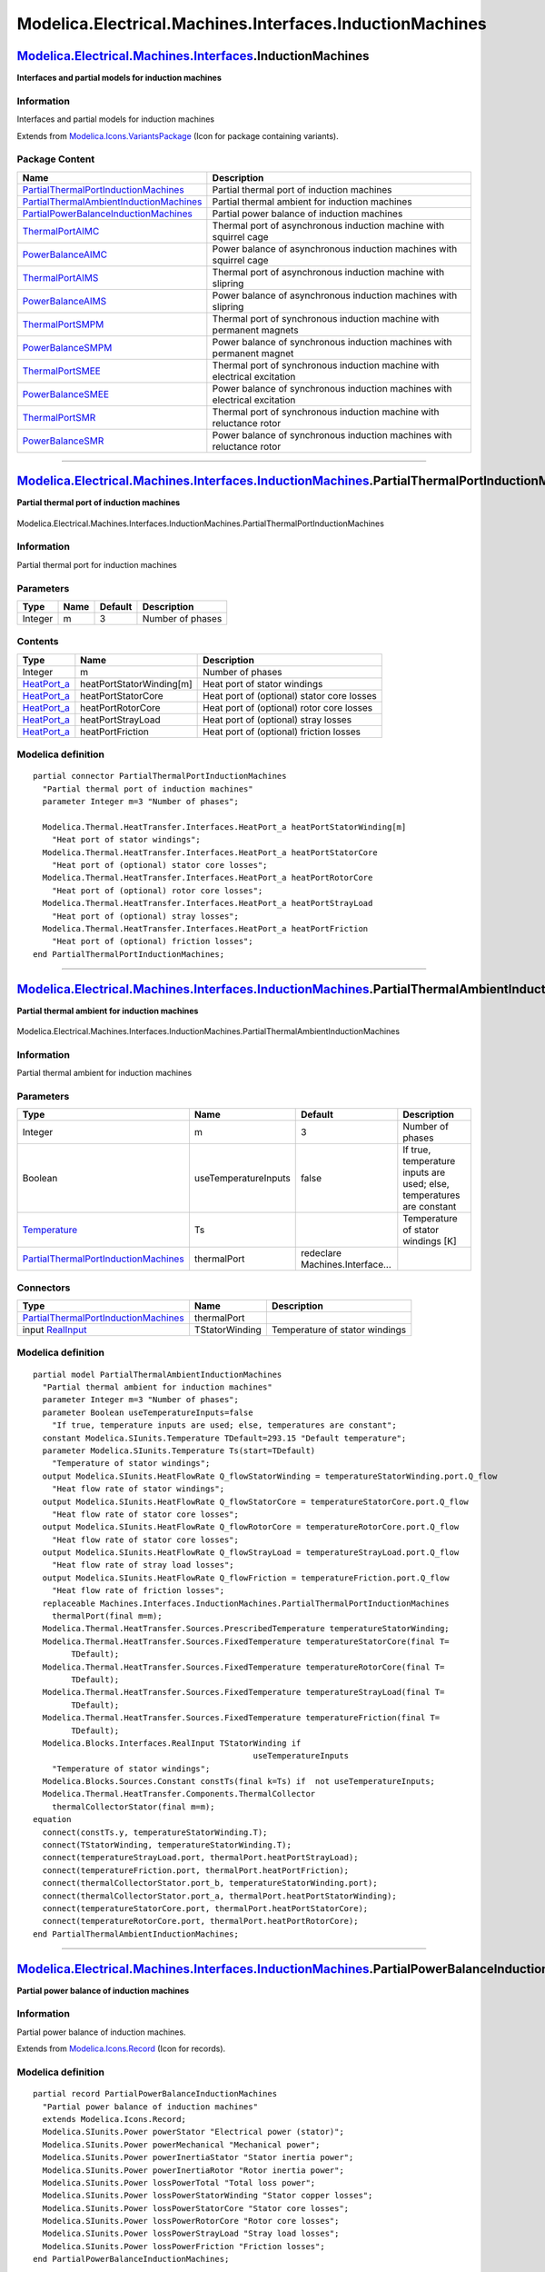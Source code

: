 =========================================================
Modelica.Electrical.Machines.Interfaces.InductionMachines
=========================================================

`Modelica.Electrical.Machines.Interfaces <Modelica_Electrical_Machines_Interfaces.html#Modelica.Electrical.Machines.Interfaces>`_.InductionMachines
---------------------------------------------------------------------------------------------------------------------------------------------------

**Interfaces and partial models for induction machines**

Information
~~~~~~~~~~~

::

Interfaces and partial models for induction machines

::

Extends from
`Modelica.Icons.VariantsPackage <Modelica_Icons_VariantsPackage.html#Modelica.Icons.VariantsPackage>`_
(Icon for package containing variants).

Package Content
~~~~~~~~~~~~~~~

+------------------------------------------------------------------------------------------------------------------------------------------------------------------------------------------------------------------------------------------------------------------------------------------------------------------+------------------------------------------------------------------------------+
| Name                                                                                                                                                                                                                                                                                                             | Description                                                                  |
+==================================================================================================================================================================================================================================================================================================================+==============================================================================+
| |image13| `PartialThermalPortInductionMachines <Modelica_Electrical_Machines_Interfaces_InductionMachines.html#Modelica.Electrical.Machines.Interfaces.InductionMachines.PartialThermalPortInductionMachines>`_                                                                                                  | Partial thermal port of induction machines                                   |
+------------------------------------------------------------------------------------------------------------------------------------------------------------------------------------------------------------------------------------------------------------------------------------------------------------------+------------------------------------------------------------------------------+
| |image14| `PartialThermalAmbientInductionMachines <Modelica_Electrical_Machines_Interfaces_InductionMachines.html#Modelica.Electrical.Machines.Interfaces.InductionMachines.PartialThermalAmbientInductionMachines>`_                                                                                            | Partial thermal ambient for induction machines                               |
+------------------------------------------------------------------------------------------------------------------------------------------------------------------------------------------------------------------------------------------------------------------------------------------------------------------+------------------------------------------------------------------------------+
| |image15| `PartialPowerBalanceInductionMachines <Modelica_Electrical_Machines_Interfaces_InductionMachines.html#Modelica.Electrical.Machines.Interfaces.InductionMachines.PartialPowerBalanceInductionMachines>`_                                                                                                | Partial power balance of induction machines                                  |
+------------------------------------------------------------------------------------------------------------------------------------------------------------------------------------------------------------------------------------------------------------------------------------------------------------------+------------------------------------------------------------------------------+
| |image16| `ThermalPortAIMC <Modelica_Electrical_Machines_Interfaces_InductionMachines.html#Modelica.Electrical.Machines.Interfaces.InductionMachines.ThermalPortAIMC>`_                                                                                                                                          | Thermal port of asynchronous induction machine with squirrel cage            |
+------------------------------------------------------------------------------------------------------------------------------------------------------------------------------------------------------------------------------------------------------------------------------------------------------------------+------------------------------------------------------------------------------+
| |image17| `PowerBalanceAIMC <Modelica_Electrical_Machines_Interfaces_InductionMachines.html#Modelica.Electrical.Machines.Interfaces.InductionMachines.PowerBalanceAIMC>`_                                                                                                                                        | Power balance of asynchronous induction machines with squirrel cage          |
+------------------------------------------------------------------------------------------------------------------------------------------------------------------------------------------------------------------------------------------------------------------------------------------------------------------+------------------------------------------------------------------------------+
| |image18| `ThermalPortAIMS <Modelica_Electrical_Machines_Interfaces_InductionMachines.html#Modelica.Electrical.Machines.Interfaces.InductionMachines.ThermalPortAIMS>`_                                                                                                                                          | Thermal port of asynchronous induction machine with slipring                 |
+------------------------------------------------------------------------------------------------------------------------------------------------------------------------------------------------------------------------------------------------------------------------------------------------------------------+------------------------------------------------------------------------------+
| |image19| `PowerBalanceAIMS <Modelica_Electrical_Machines_Interfaces_InductionMachines.html#Modelica.Electrical.Machines.Interfaces.InductionMachines.PowerBalanceAIMS>`_                                                                                                                                        | Power balance of asynchronous induction machines with slipring               |
+------------------------------------------------------------------------------------------------------------------------------------------------------------------------------------------------------------------------------------------------------------------------------------------------------------------+------------------------------------------------------------------------------+
| |image20| `ThermalPortSMPM <Modelica_Electrical_Machines_Interfaces_InductionMachines.html#Modelica.Electrical.Machines.Interfaces.InductionMachines.ThermalPortSMPM>`_                                                                                                                                          | Thermal port of synchronous induction machine with permanent magnets         |
+------------------------------------------------------------------------------------------------------------------------------------------------------------------------------------------------------------------------------------------------------------------------------------------------------------------+------------------------------------------------------------------------------+
| |image21| `PowerBalanceSMPM <Modelica_Electrical_Machines_Interfaces_InductionMachines.html#Modelica.Electrical.Machines.Interfaces.InductionMachines.PowerBalanceSMPM>`_                                                                                                                                        | Power balance of synchronous induction machines with permanent magnet        |
+------------------------------------------------------------------------------------------------------------------------------------------------------------------------------------------------------------------------------------------------------------------------------------------------------------------+------------------------------------------------------------------------------+
| |image22| `ThermalPortSMEE <Modelica_Electrical_Machines_Interfaces_InductionMachines.html#Modelica.Electrical.Machines.Interfaces.InductionMachines.ThermalPortSMEE>`_                                                                                                                                          | Thermal port of synchronous induction machine with electrical excitation     |
+------------------------------------------------------------------------------------------------------------------------------------------------------------------------------------------------------------------------------------------------------------------------------------------------------------------+------------------------------------------------------------------------------+
| |image23| `PowerBalanceSMEE <Modelica_Electrical_Machines_Interfaces_InductionMachines.html#Modelica.Electrical.Machines.Interfaces.InductionMachines.PowerBalanceSMEE>`_                                                                                                                                        | Power balance of synchronous induction machines with electrical excitation   |
+------------------------------------------------------------------------------------------------------------------------------------------------------------------------------------------------------------------------------------------------------------------------------------------------------------------+------------------------------------------------------------------------------+
| |image24| `ThermalPortSMR <Modelica_Electrical_Machines_Interfaces_InductionMachines.html#Modelica.Electrical.Machines.Interfaces.InductionMachines.ThermalPortSMR>`_                                                                                                                                            | Thermal port of synchronous induction machine with reluctance rotor          |
+------------------------------------------------------------------------------------------------------------------------------------------------------------------------------------------------------------------------------------------------------------------------------------------------------------------+------------------------------------------------------------------------------+
| |image25| `PowerBalanceSMR <Modelica_Electrical_Machines_Interfaces_InductionMachines.html#Modelica.Electrical.Machines.Interfaces.InductionMachines.PowerBalanceSMR>`_                                                                                                                                          | Power balance of synchronous induction machines with reluctance rotor        |
+------------------------------------------------------------------------------------------------------------------------------------------------------------------------------------------------------------------------------------------------------------------------------------------------------------------+------------------------------------------------------------------------------+

--------------

|image26| `Modelica.Electrical.Machines.Interfaces.InductionMachines <Modelica_Electrical_Machines_Interfaces_InductionMachines.html#Modelica.Electrical.Machines.Interfaces.InductionMachines>`_.PartialThermalPortInductionMachines
-------------------------------------------------------------------------------------------------------------------------------------------------------------------------------------------------------------------------------------

**Partial thermal port of induction machines**

.. figure:: Modelica.Electrical.Machines.Interfaces.InductionMachines.PartialThermalPortInductionMachinesD.png
   :align: center
   :alt: Modelica.Electrical.Machines.Interfaces.InductionMachines.PartialThermalPortInductionMachines

   Modelica.Electrical.Machines.Interfaces.InductionMachines.PartialThermalPortInductionMachines

Information
~~~~~~~~~~~

::

Partial thermal port for induction machines

::

Parameters
~~~~~~~~~~

+-----------+--------+-----------+--------------------+
| Type      | Name   | Default   | Description        |
+===========+========+===========+====================+
| Integer   | m      | 3         | Number of phases   |
+-----------+--------+-----------+--------------------+

Contents
~~~~~~~~

+----------------------------------------------------------------------------------------------------------------------+----------------------------+----------------------------------------------+
| Type                                                                                                                 | Name                       | Description                                  |
+======================================================================================================================+============================+==============================================+
| Integer                                                                                                              | m                          | Number of phases                             |
+----------------------------------------------------------------------------------------------------------------------+----------------------------+----------------------------------------------+
| `HeatPort\_a <Modelica_Thermal_HeatTransfer_Interfaces.html#Modelica.Thermal.HeatTransfer.Interfaces.HeatPort_a>`_   | heatPortStatorWinding[m]   | Heat port of stator windings                 |
+----------------------------------------------------------------------------------------------------------------------+----------------------------+----------------------------------------------+
| `HeatPort\_a <Modelica_Thermal_HeatTransfer_Interfaces.html#Modelica.Thermal.HeatTransfer.Interfaces.HeatPort_a>`_   | heatPortStatorCore         | Heat port of (optional) stator core losses   |
+----------------------------------------------------------------------------------------------------------------------+----------------------------+----------------------------------------------+
| `HeatPort\_a <Modelica_Thermal_HeatTransfer_Interfaces.html#Modelica.Thermal.HeatTransfer.Interfaces.HeatPort_a>`_   | heatPortRotorCore          | Heat port of (optional) rotor core losses    |
+----------------------------------------------------------------------------------------------------------------------+----------------------------+----------------------------------------------+
| `HeatPort\_a <Modelica_Thermal_HeatTransfer_Interfaces.html#Modelica.Thermal.HeatTransfer.Interfaces.HeatPort_a>`_   | heatPortStrayLoad          | Heat port of (optional) stray losses         |
+----------------------------------------------------------------------------------------------------------------------+----------------------------+----------------------------------------------+
| `HeatPort\_a <Modelica_Thermal_HeatTransfer_Interfaces.html#Modelica.Thermal.HeatTransfer.Interfaces.HeatPort_a>`_   | heatPortFriction           | Heat port of (optional) friction losses      |
+----------------------------------------------------------------------------------------------------------------------+----------------------------+----------------------------------------------+

Modelica definition
~~~~~~~~~~~~~~~~~~~

::

    partial connector PartialThermalPortInductionMachines 
      "Partial thermal port of induction machines"
      parameter Integer m=3 "Number of phases";

      Modelica.Thermal.HeatTransfer.Interfaces.HeatPort_a heatPortStatorWinding[m] 
        "Heat port of stator windings";
      Modelica.Thermal.HeatTransfer.Interfaces.HeatPort_a heatPortStatorCore 
        "Heat port of (optional) stator core losses";
      Modelica.Thermal.HeatTransfer.Interfaces.HeatPort_a heatPortRotorCore 
        "Heat port of (optional) rotor core losses";
      Modelica.Thermal.HeatTransfer.Interfaces.HeatPort_a heatPortStrayLoad 
        "Heat port of (optional) stray losses";
      Modelica.Thermal.HeatTransfer.Interfaces.HeatPort_a heatPortFriction 
        "Heat port of (optional) friction losses";
    end PartialThermalPortInductionMachines;

--------------

|image27| `Modelica.Electrical.Machines.Interfaces.InductionMachines <Modelica_Electrical_Machines_Interfaces_InductionMachines.html#Modelica.Electrical.Machines.Interfaces.InductionMachines>`_.PartialThermalAmbientInductionMachines
----------------------------------------------------------------------------------------------------------------------------------------------------------------------------------------------------------------------------------------

**Partial thermal ambient for induction machines**

.. figure:: Modelica.Electrical.Machines.Interfaces.InductionMachines.PartialThermalAmbientInductionMachinesD.png
   :align: center
   :alt: Modelica.Electrical.Machines.Interfaces.InductionMachines.PartialThermalAmbientInductionMachines

   Modelica.Electrical.Machines.Interfaces.InductionMachines.PartialThermalAmbientInductionMachines

Information
~~~~~~~~~~~

::

Partial thermal ambient for induction machines

::

Parameters
~~~~~~~~~~

+---------------------------------------------------------------------------------------------------------------------------------------------------------------------------------------------------------+------------------------+-----------------------------------+-------------------------------------------------------------------------+
| Type                                                                                                                                                                                                    | Name                   | Default                           | Description                                                             |
+=========================================================================================================================================================================================================+========================+===================================+=========================================================================+
| Integer                                                                                                                                                                                                 | m                      | 3                                 | Number of phases                                                        |
+---------------------------------------------------------------------------------------------------------------------------------------------------------------------------------------------------------+------------------------+-----------------------------------+-------------------------------------------------------------------------+
| Boolean                                                                                                                                                                                                 | useTemperatureInputs   | false                             | If true, temperature inputs are used; else, temperatures are constant   |
+---------------------------------------------------------------------------------------------------------------------------------------------------------------------------------------------------------+------------------------+-----------------------------------+-------------------------------------------------------------------------+
| `Temperature <Modelica_SIunits.html#Modelica.SIunits.Temperature>`_                                                                                                                                     | Ts                     |                                   | Temperature of stator windings [K]                                      |
+---------------------------------------------------------------------------------------------------------------------------------------------------------------------------------------------------------+------------------------+-----------------------------------+-------------------------------------------------------------------------+
| `PartialThermalPortInductionMachines <Modelica_Electrical_Machines_Interfaces_InductionMachines.html#Modelica.Electrical.Machines.Interfaces.InductionMachines.PartialThermalPortInductionMachines>`_   | thermalPort            | redeclare Machines.Interface...   |                                                                         |
+---------------------------------------------------------------------------------------------------------------------------------------------------------------------------------------------------------+------------------------+-----------------------------------+-------------------------------------------------------------------------+

Connectors
~~~~~~~~~~

+---------------------------------------------------------------------------------------------------------------------------------------------------------------------------------------------------------+------------------+----------------------------------+
| Type                                                                                                                                                                                                    | Name             | Description                      |
+=========================================================================================================================================================================================================+==================+==================================+
| `PartialThermalPortInductionMachines <Modelica_Electrical_Machines_Interfaces_InductionMachines.html#Modelica.Electrical.Machines.Interfaces.InductionMachines.PartialThermalPortInductionMachines>`_   | thermalPort      |                                  |
+---------------------------------------------------------------------------------------------------------------------------------------------------------------------------------------------------------+------------------+----------------------------------+
| input `RealInput <Modelica_Blocks_Interfaces.html#Modelica.Blocks.Interfaces.RealInput>`_                                                                                                               | TStatorWinding   | Temperature of stator windings   |
+---------------------------------------------------------------------------------------------------------------------------------------------------------------------------------------------------------+------------------+----------------------------------+

Modelica definition
~~~~~~~~~~~~~~~~~~~

::

    partial model PartialThermalAmbientInductionMachines 
      "Partial thermal ambient for induction machines"
      parameter Integer m=3 "Number of phases";
      parameter Boolean useTemperatureInputs=false 
        "If true, temperature inputs are used; else, temperatures are constant";
      constant Modelica.SIunits.Temperature TDefault=293.15 "Default temperature";
      parameter Modelica.SIunits.Temperature Ts(start=TDefault) 
        "Temperature of stator windings";
      output Modelica.SIunits.HeatFlowRate Q_flowStatorWinding = temperatureStatorWinding.port.Q_flow 
        "Heat flow rate of stator windings";
      output Modelica.SIunits.HeatFlowRate Q_flowStatorCore = temperatureStatorCore.port.Q_flow 
        "Heat flow rate of stator core losses";
      output Modelica.SIunits.HeatFlowRate Q_flowRotorCore = temperatureRotorCore.port.Q_flow 
        "Heat flow rate of stator core losses";
      output Modelica.SIunits.HeatFlowRate Q_flowStrayLoad = temperatureStrayLoad.port.Q_flow 
        "Heat flow rate of stray load losses";
      output Modelica.SIunits.HeatFlowRate Q_flowFriction = temperatureFriction.port.Q_flow 
        "Heat flow rate of friction losses";
      replaceable Machines.Interfaces.InductionMachines.PartialThermalPortInductionMachines
        thermalPort(final m=m);
      Modelica.Thermal.HeatTransfer.Sources.PrescribedTemperature temperatureStatorWinding;
      Modelica.Thermal.HeatTransfer.Sources.FixedTemperature temperatureStatorCore(final T=
            TDefault);
      Modelica.Thermal.HeatTransfer.Sources.FixedTemperature temperatureRotorCore(final T=
            TDefault);
      Modelica.Thermal.HeatTransfer.Sources.FixedTemperature temperatureStrayLoad(final T=
            TDefault);
      Modelica.Thermal.HeatTransfer.Sources.FixedTemperature temperatureFriction(final T=
            TDefault);
      Modelica.Blocks.Interfaces.RealInput TStatorWinding if 
                                                  useTemperatureInputs 
        "Temperature of stator windings";
      Modelica.Blocks.Sources.Constant constTs(final k=Ts) if  not useTemperatureInputs;
      Modelica.Thermal.HeatTransfer.Components.ThermalCollector
        thermalCollectorStator(final m=m);
    equation 
      connect(constTs.y, temperatureStatorWinding.T);
      connect(TStatorWinding, temperatureStatorWinding.T);
      connect(temperatureStrayLoad.port, thermalPort.heatPortStrayLoad);
      connect(temperatureFriction.port, thermalPort.heatPortFriction);
      connect(thermalCollectorStator.port_b, temperatureStatorWinding.port);
      connect(thermalCollectorStator.port_a, thermalPort.heatPortStatorWinding);
      connect(temperatureStatorCore.port, thermalPort.heatPortStatorCore);
      connect(temperatureRotorCore.port, thermalPort.heatPortRotorCore);
    end PartialThermalAmbientInductionMachines;

--------------

|image28| `Modelica.Electrical.Machines.Interfaces.InductionMachines <Modelica_Electrical_Machines_Interfaces_InductionMachines.html#Modelica.Electrical.Machines.Interfaces.InductionMachines>`_.PartialPowerBalanceInductionMachines
--------------------------------------------------------------------------------------------------------------------------------------------------------------------------------------------------------------------------------------

**Partial power balance of induction machines**

Information
~~~~~~~~~~~

::

Partial power balance of induction machines.

::

Extends from
`Modelica.Icons.Record <Modelica_Icons.html#Modelica.Icons.Record>`_
(Icon for records).

Modelica definition
~~~~~~~~~~~~~~~~~~~

::

    partial record PartialPowerBalanceInductionMachines 
      "Partial power balance of induction machines"
      extends Modelica.Icons.Record;
      Modelica.SIunits.Power powerStator "Electrical power (stator)";
      Modelica.SIunits.Power powerMechanical "Mechanical power";
      Modelica.SIunits.Power powerInertiaStator "Stator inertia power";
      Modelica.SIunits.Power powerInertiaRotor "Rotor inertia power";
      Modelica.SIunits.Power lossPowerTotal "Total loss power";
      Modelica.SIunits.Power lossPowerStatorWinding "Stator copper losses";
      Modelica.SIunits.Power lossPowerStatorCore "Stator core losses";
      Modelica.SIunits.Power lossPowerRotorCore "Rotor core losses";
      Modelica.SIunits.Power lossPowerStrayLoad "Stray load losses";
      Modelica.SIunits.Power lossPowerFriction "Friction losses";
    end PartialPowerBalanceInductionMachines;

--------------

|image29| `Modelica.Electrical.Machines.Interfaces.InductionMachines <Modelica_Electrical_Machines_Interfaces_InductionMachines.html#Modelica.Electrical.Machines.Interfaces.InductionMachines>`_.ThermalPortAIMC
-----------------------------------------------------------------------------------------------------------------------------------------------------------------------------------------------------------------

**Thermal port of asynchronous induction machine with squirrel cage**

.. figure:: Modelica.Electrical.Machines.Interfaces.InductionMachines.ThermalPortAIMCD.png
   :align: center
   :alt: Modelica.Electrical.Machines.Interfaces.InductionMachines.ThermalPortAIMC

   Modelica.Electrical.Machines.Interfaces.InductionMachines.ThermalPortAIMC

Information
~~~~~~~~~~~

::

Thermal port for asnychronous induction machine with squirrel cage

::

Extends from
`Machines.Interfaces.InductionMachines.PartialThermalPortInductionMachines <Modelica_Electrical_Machines_Interfaces_InductionMachines.html#Modelica.Electrical.Machines.Interfaces.InductionMachines.PartialThermalPortInductionMachines>`_
(Partial thermal port of induction machines).

Parameters
~~~~~~~~~~

+-----------+--------+-----------+--------------------+
| Type      | Name   | Default   | Description        |
+===========+========+===========+====================+
| Integer   | m      | 3         | Number of phases   |
+-----------+--------+-----------+--------------------+

Contents
~~~~~~~~

+----------------------------------------------------------------------------------------------------------------------+----------------------------+----------------------------------------------+
| Type                                                                                                                 | Name                       | Description                                  |
+======================================================================================================================+============================+==============================================+
| Integer                                                                                                              | m                          | Number of phases                             |
+----------------------------------------------------------------------------------------------------------------------+----------------------------+----------------------------------------------+
| `HeatPort\_a <Modelica_Thermal_HeatTransfer_Interfaces.html#Modelica.Thermal.HeatTransfer.Interfaces.HeatPort_a>`_   | heatPortStatorWinding[m]   | Heat port of stator windings                 |
+----------------------------------------------------------------------------------------------------------------------+----------------------------+----------------------------------------------+
| `HeatPort\_a <Modelica_Thermal_HeatTransfer_Interfaces.html#Modelica.Thermal.HeatTransfer.Interfaces.HeatPort_a>`_   | heatPortStatorCore         | Heat port of (optional) stator core losses   |
+----------------------------------------------------------------------------------------------------------------------+----------------------------+----------------------------------------------+
| `HeatPort\_a <Modelica_Thermal_HeatTransfer_Interfaces.html#Modelica.Thermal.HeatTransfer.Interfaces.HeatPort_a>`_   | heatPortRotorCore          | Heat port of (optional) rotor core losses    |
+----------------------------------------------------------------------------------------------------------------------+----------------------------+----------------------------------------------+
| `HeatPort\_a <Modelica_Thermal_HeatTransfer_Interfaces.html#Modelica.Thermal.HeatTransfer.Interfaces.HeatPort_a>`_   | heatPortStrayLoad          | Heat port of (optional) stray losses         |
+----------------------------------------------------------------------------------------------------------------------+----------------------------+----------------------------------------------+
| `HeatPort\_a <Modelica_Thermal_HeatTransfer_Interfaces.html#Modelica.Thermal.HeatTransfer.Interfaces.HeatPort_a>`_   | heatPortFriction           | Heat port of (optional) friction losses      |
+----------------------------------------------------------------------------------------------------------------------+----------------------------+----------------------------------------------+
| `HeatPort\_a <Modelica_Thermal_HeatTransfer_Interfaces.html#Modelica.Thermal.HeatTransfer.Interfaces.HeatPort_a>`_   | heatPortRotorWinding       | Heat port of rotor (squirrel cage)           |
+----------------------------------------------------------------------------------------------------------------------+----------------------------+----------------------------------------------+

Modelica definition
~~~~~~~~~~~~~~~~~~~

::

    connector ThermalPortAIMC 
      "Thermal port of asynchronous induction machine with squirrel cage"
      extends Machines.Interfaces.InductionMachines.PartialThermalPortInductionMachines;

      Modelica.Thermal.HeatTransfer.Interfaces.HeatPort_a heatPortRotorWinding 
        "Heat port of rotor (squirrel cage)";
    end ThermalPortAIMC;

--------------

|image30| `Modelica.Electrical.Machines.Interfaces.InductionMachines <Modelica_Electrical_Machines_Interfaces_InductionMachines.html#Modelica.Electrical.Machines.Interfaces.InductionMachines>`_.PowerBalanceAIMC
------------------------------------------------------------------------------------------------------------------------------------------------------------------------------------------------------------------

**Power balance of asynchronous induction machines with squirrel cage**

Information
~~~~~~~~~~~

::

Power balance of asynchronous induction machines with squirrel cage.

::

Extends from
`Machines.Interfaces.InductionMachines.PartialPowerBalanceInductionMachines <Modelica_Electrical_Machines_Interfaces_InductionMachines.html#Modelica.Electrical.Machines.Interfaces.InductionMachines.PartialPowerBalanceInductionMachines>`_
(Partial power balance of induction machines).

Parameters
~~~~~~~~~~

+-----------------------------------------------------------+------------------+-----------------------------------+------------------------+
| Type                                                      | Name             | Default                           | Description            |
+===========================================================+==================+===================================+========================+
| `Power <Modelica_SIunits.html#Modelica.SIunits.Power>`_   | lossPowerTotal   | lossPowerStatorWinding + los...   | Total loss power [W]   |
+-----------------------------------------------------------+------------------+-----------------------------------+------------------------+

Modelica definition
~~~~~~~~~~~~~~~~~~~

::

    record PowerBalanceAIMC 
      "Power balance of asynchronous induction machines with squirrel cage"
      extends Machines.Interfaces.InductionMachines.PartialPowerBalanceInductionMachines
        (
        final lossPowerTotal = lossPowerStatorWinding + lossPowerStatorCore + lossPowerRotorCore + lossPowerStrayLoad + lossPowerFriction +
                               lossPowerRotorWinding);
      Modelica.SIunits.Power lossPowerRotorWinding "Rotor copper losses";
    end PowerBalanceAIMC;

--------------

|image31| `Modelica.Electrical.Machines.Interfaces.InductionMachines <Modelica_Electrical_Machines_Interfaces_InductionMachines.html#Modelica.Electrical.Machines.Interfaces.InductionMachines>`_.ThermalPortAIMS
-----------------------------------------------------------------------------------------------------------------------------------------------------------------------------------------------------------------

**Thermal port of asynchronous induction machine with slipring**

.. figure:: Modelica.Electrical.Machines.Interfaces.InductionMachines.ThermalPortAIMCD.png
   :align: center
   :alt: Modelica.Electrical.Machines.Interfaces.InductionMachines.ThermalPortAIMS

   Modelica.Electrical.Machines.Interfaces.InductionMachines.ThermalPortAIMS

Information
~~~~~~~~~~~

::

Thermal port for asnychronous induction machine with slipring rotor

::

Extends from
`Machines.Interfaces.InductionMachines.PartialThermalPortInductionMachines <Modelica_Electrical_Machines_Interfaces_InductionMachines.html#Modelica.Electrical.Machines.Interfaces.InductionMachines.PartialThermalPortInductionMachines>`_
(Partial thermal port of induction machines).

Parameters
~~~~~~~~~~

+-----------+--------+-----------+--------------------+
| Type      | Name   | Default   | Description        |
+===========+========+===========+====================+
| Integer   | m      | 3         | Number of phases   |
+-----------+--------+-----------+--------------------+

Contents
~~~~~~~~

+----------------------------------------------------------------------------------------------------------------------+----------------------------+----------------------------------------------+
| Type                                                                                                                 | Name                       | Description                                  |
+======================================================================================================================+============================+==============================================+
| Integer                                                                                                              | m                          | Number of phases                             |
+----------------------------------------------------------------------------------------------------------------------+----------------------------+----------------------------------------------+
| `HeatPort\_a <Modelica_Thermal_HeatTransfer_Interfaces.html#Modelica.Thermal.HeatTransfer.Interfaces.HeatPort_a>`_   | heatPortStatorWinding[m]   | Heat port of stator windings                 |
+----------------------------------------------------------------------------------------------------------------------+----------------------------+----------------------------------------------+
| `HeatPort\_a <Modelica_Thermal_HeatTransfer_Interfaces.html#Modelica.Thermal.HeatTransfer.Interfaces.HeatPort_a>`_   | heatPortStatorCore         | Heat port of (optional) stator core losses   |
+----------------------------------------------------------------------------------------------------------------------+----------------------------+----------------------------------------------+
| `HeatPort\_a <Modelica_Thermal_HeatTransfer_Interfaces.html#Modelica.Thermal.HeatTransfer.Interfaces.HeatPort_a>`_   | heatPortRotorCore          | Heat port of (optional) rotor core losses    |
+----------------------------------------------------------------------------------------------------------------------+----------------------------+----------------------------------------------+
| `HeatPort\_a <Modelica_Thermal_HeatTransfer_Interfaces.html#Modelica.Thermal.HeatTransfer.Interfaces.HeatPort_a>`_   | heatPortStrayLoad          | Heat port of (optional) stray losses         |
+----------------------------------------------------------------------------------------------------------------------+----------------------------+----------------------------------------------+
| `HeatPort\_a <Modelica_Thermal_HeatTransfer_Interfaces.html#Modelica.Thermal.HeatTransfer.Interfaces.HeatPort_a>`_   | heatPortFriction           | Heat port of (optional) friction losses      |
+----------------------------------------------------------------------------------------------------------------------+----------------------------+----------------------------------------------+
| `HeatPort\_a <Modelica_Thermal_HeatTransfer_Interfaces.html#Modelica.Thermal.HeatTransfer.Interfaces.HeatPort_a>`_   | heatPortRotorWinding[m]    | Heat port of rotor windings                  |
+----------------------------------------------------------------------------------------------------------------------+----------------------------+----------------------------------------------+
| `HeatPort\_a <Modelica_Thermal_HeatTransfer_Interfaces.html#Modelica.Thermal.HeatTransfer.Interfaces.HeatPort_a>`_   | heatPortBrush              | Heat port of (optional) brush losses         |
+----------------------------------------------------------------------------------------------------------------------+----------------------------+----------------------------------------------+

Modelica definition
~~~~~~~~~~~~~~~~~~~

::

    connector ThermalPortAIMS 
      "Thermal port of asynchronous induction machine with slipring"
      extends Machines.Interfaces.InductionMachines.PartialThermalPortInductionMachines;

      Modelica.Thermal.HeatTransfer.Interfaces.HeatPort_a heatPortRotorWinding[m] 
        "Heat port of rotor windings";
      Modelica.Thermal.HeatTransfer.Interfaces.HeatPort_a heatPortBrush 
        "Heat port of (optional) brush losses";
    end ThermalPortAIMS;

--------------

|image32| `Modelica.Electrical.Machines.Interfaces.InductionMachines <Modelica_Electrical_Machines_Interfaces_InductionMachines.html#Modelica.Electrical.Machines.Interfaces.InductionMachines>`_.PowerBalanceAIMS
------------------------------------------------------------------------------------------------------------------------------------------------------------------------------------------------------------------

**Power balance of asynchronous induction machines with slipring**

Information
~~~~~~~~~~~

::

Power balance of asynchronous induction machines with slipring.

::

Extends from
`Machines.Interfaces.InductionMachines.PartialPowerBalanceInductionMachines <Modelica_Electrical_Machines_Interfaces_InductionMachines.html#Modelica.Electrical.Machines.Interfaces.InductionMachines.PartialPowerBalanceInductionMachines>`_
(Partial power balance of induction machines).

Parameters
~~~~~~~~~~

+-----------------------------------------------------------+------------------+-----------------------------------+------------------------+
| Type                                                      | Name             | Default                           | Description            |
+===========================================================+==================+===================================+========================+
| `Power <Modelica_SIunits.html#Modelica.SIunits.Power>`_   | lossPowerTotal   | lossPowerStatorWinding + los...   | Total loss power [W]   |
+-----------------------------------------------------------+------------------+-----------------------------------+------------------------+

Modelica definition
~~~~~~~~~~~~~~~~~~~

::

    record PowerBalanceAIMS 
      "Power balance of asynchronous induction machines with slipring"
      extends Machines.Interfaces.InductionMachines.PartialPowerBalanceInductionMachines
        (
        final lossPowerTotal = lossPowerStatorWinding + lossPowerStatorCore + lossPowerRotorCore + lossPowerStrayLoad + lossPowerFriction +
                               lossPowerRotorWinding + lossPowerBrush);
      Modelica.SIunits.Power lossPowerRotorWinding "Rotor copper losses";
      Modelica.SIunits.Power lossPowerBrush "Brush losses";
      Modelica.SIunits.Power powerRotor "Electrical power (rotor)";
    end PowerBalanceAIMS;

--------------

|image33| `Modelica.Electrical.Machines.Interfaces.InductionMachines <Modelica_Electrical_Machines_Interfaces_InductionMachines.html#Modelica.Electrical.Machines.Interfaces.InductionMachines>`_.ThermalPortSMPM
-----------------------------------------------------------------------------------------------------------------------------------------------------------------------------------------------------------------

**Thermal port of synchronous induction machine with permanent magnets**

.. figure:: Modelica.Electrical.Machines.Interfaces.InductionMachines.ThermalPortAIMCD.png
   :align: center
   :alt: Modelica.Electrical.Machines.Interfaces.InductionMachines.ThermalPortSMPM

   Modelica.Electrical.Machines.Interfaces.InductionMachines.ThermalPortSMPM

Information
~~~~~~~~~~~

::

Thermal port for snychronous induction machine with permanent magnets

::

Extends from
`Machines.Interfaces.InductionMachines.PartialThermalPortInductionMachines <Modelica_Electrical_Machines_Interfaces_InductionMachines.html#Modelica.Electrical.Machines.Interfaces.InductionMachines.PartialThermalPortInductionMachines>`_
(Partial thermal port of induction machines).

Parameters
~~~~~~~~~~

+-----------+-----------------+-----------+--------------------------------+
| Type      | Name            | Default   | Description                    |
+===========+=================+===========+================================+
| Integer   | m               | 3         | Number of phases               |
+-----------+-----------------+-----------+--------------------------------+
| Boolean   | useDamperCage   |           | Enable / disable damper cage   |
+-----------+-----------------+-----------+--------------------------------+

Contents
~~~~~~~~

+----------------------------------------------------------------------------------------------------------------------+----------------------------+----------------------------------------------+
| Type                                                                                                                 | Name                       | Description                                  |
+======================================================================================================================+============================+==============================================+
| Integer                                                                                                              | m                          | Number of phases                             |
+----------------------------------------------------------------------------------------------------------------------+----------------------------+----------------------------------------------+
| `HeatPort\_a <Modelica_Thermal_HeatTransfer_Interfaces.html#Modelica.Thermal.HeatTransfer.Interfaces.HeatPort_a>`_   | heatPortStatorWinding[m]   | Heat port of stator windings                 |
+----------------------------------------------------------------------------------------------------------------------+----------------------------+----------------------------------------------+
| `HeatPort\_a <Modelica_Thermal_HeatTransfer_Interfaces.html#Modelica.Thermal.HeatTransfer.Interfaces.HeatPort_a>`_   | heatPortStatorCore         | Heat port of (optional) stator core losses   |
+----------------------------------------------------------------------------------------------------------------------+----------------------------+----------------------------------------------+
| `HeatPort\_a <Modelica_Thermal_HeatTransfer_Interfaces.html#Modelica.Thermal.HeatTransfer.Interfaces.HeatPort_a>`_   | heatPortRotorCore          | Heat port of (optional) rotor core losses    |
+----------------------------------------------------------------------------------------------------------------------+----------------------------+----------------------------------------------+
| `HeatPort\_a <Modelica_Thermal_HeatTransfer_Interfaces.html#Modelica.Thermal.HeatTransfer.Interfaces.HeatPort_a>`_   | heatPortStrayLoad          | Heat port of (optional) stray losses         |
+----------------------------------------------------------------------------------------------------------------------+----------------------------+----------------------------------------------+
| `HeatPort\_a <Modelica_Thermal_HeatTransfer_Interfaces.html#Modelica.Thermal.HeatTransfer.Interfaces.HeatPort_a>`_   | heatPortFriction           | Heat port of (optional) friction losses      |
+----------------------------------------------------------------------------------------------------------------------+----------------------------+----------------------------------------------+
| Boolean                                                                                                              | useDamperCage              | Enable / disable damper cage                 |
+----------------------------------------------------------------------------------------------------------------------+----------------------------+----------------------------------------------+
| `HeatPort\_a <Modelica_Thermal_HeatTransfer_Interfaces.html#Modelica.Thermal.HeatTransfer.Interfaces.HeatPort_a>`_   | heatPortRotorWinding       | Heat port of damper cage (optional)          |
+----------------------------------------------------------------------------------------------------------------------+----------------------------+----------------------------------------------+
| `HeatPort\_a <Modelica_Thermal_HeatTransfer_Interfaces.html#Modelica.Thermal.HeatTransfer.Interfaces.HeatPort_a>`_   | heatPortPermanentMagnet    | Heat port of permanent magnets               |
+----------------------------------------------------------------------------------------------------------------------+----------------------------+----------------------------------------------+

Modelica definition
~~~~~~~~~~~~~~~~~~~

::

    connector ThermalPortSMPM 
      "Thermal port of synchronous induction machine with permanent magnets"
      extends Machines.Interfaces.InductionMachines.PartialThermalPortInductionMachines;
      parameter Boolean useDamperCage(start = true) "Enable / disable damper cage";

      Modelica.Thermal.HeatTransfer.Interfaces.HeatPort_a heatPortRotorWinding if useDamperCage 
        "Heat port of damper cage (optional)";
      Modelica.Thermal.HeatTransfer.Interfaces.HeatPort_a heatPortPermanentMagnet 
        "Heat port of permanent magnets";
    end ThermalPortSMPM;

--------------

|image34| `Modelica.Electrical.Machines.Interfaces.InductionMachines <Modelica_Electrical_Machines_Interfaces_InductionMachines.html#Modelica.Electrical.Machines.Interfaces.InductionMachines>`_.PowerBalanceSMPM
------------------------------------------------------------------------------------------------------------------------------------------------------------------------------------------------------------------

**Power balance of synchronous induction machines with permanent
magnet**

Information
~~~~~~~~~~~

::

Power balance of synchronous induction machines with permanent magnet.

::

Extends from
`Machines.Interfaces.InductionMachines.PartialPowerBalanceInductionMachines <Modelica_Electrical_Machines_Interfaces_InductionMachines.html#Modelica.Electrical.Machines.Interfaces.InductionMachines.PartialPowerBalanceInductionMachines>`_
(Partial power balance of induction machines).

Parameters
~~~~~~~~~~

+-----------------------------------------------------------+------------------+-----------------------------------+------------------------+
| Type                                                      | Name             | Default                           | Description            |
+===========================================================+==================+===================================+========================+
| `Power <Modelica_SIunits.html#Modelica.SIunits.Power>`_   | lossPowerTotal   | lossPowerStatorWinding + los...   | Total loss power [W]   |
+-----------------------------------------------------------+------------------+-----------------------------------+------------------------+

Modelica definition
~~~~~~~~~~~~~~~~~~~

::

    record PowerBalanceSMPM 
      "Power balance of synchronous induction machines with permanent magnet"
      extends Machines.Interfaces.InductionMachines.PartialPowerBalanceInductionMachines
        (
        final lossPowerTotal = lossPowerStatorWinding + lossPowerStatorCore + lossPowerRotorCore + lossPowerStrayLoad + lossPowerFriction +
                               lossPowerRotorWinding + lossPowerPermanentMagnet);
      Modelica.SIunits.Power lossPowerRotorWinding "Rotor copper losses";
      Modelica.SIunits.Power lossPowerPermanentMagnet "Permanent magnet losses";
    end PowerBalanceSMPM;

--------------

|image35| `Modelica.Electrical.Machines.Interfaces.InductionMachines <Modelica_Electrical_Machines_Interfaces_InductionMachines.html#Modelica.Electrical.Machines.Interfaces.InductionMachines>`_.ThermalPortSMEE
-----------------------------------------------------------------------------------------------------------------------------------------------------------------------------------------------------------------

**Thermal port of synchronous induction machine with electrical
excitation**

.. figure:: Modelica.Electrical.Machines.Interfaces.InductionMachines.ThermalPortAIMCD.png
   :align: center
   :alt: Modelica.Electrical.Machines.Interfaces.InductionMachines.ThermalPortSMEE

   Modelica.Electrical.Machines.Interfaces.InductionMachines.ThermalPortSMEE

Information
~~~~~~~~~~~

::

Thermal port for snychronous induction machine with electrical
excitation

::

Extends from
`Machines.Interfaces.InductionMachines.PartialThermalPortInductionMachines <Modelica_Electrical_Machines_Interfaces_InductionMachines.html#Modelica.Electrical.Machines.Interfaces.InductionMachines.PartialThermalPortInductionMachines>`_
(Partial thermal port of induction machines).

Parameters
~~~~~~~~~~

+-----------+-----------------+-----------+--------------------------------+
| Type      | Name            | Default   | Description                    |
+===========+=================+===========+================================+
| Integer   | m               | 3         | Number of phases               |
+-----------+-----------------+-----------+--------------------------------+
| Boolean   | useDamperCage   |           | Enable / disable damper cage   |
+-----------+-----------------+-----------+--------------------------------+

Contents
~~~~~~~~

+----------------------------------------------------------------------------------------------------------------------+----------------------------+----------------------------------------------+
| Type                                                                                                                 | Name                       | Description                                  |
+======================================================================================================================+============================+==============================================+
| Integer                                                                                                              | m                          | Number of phases                             |
+----------------------------------------------------------------------------------------------------------------------+----------------------------+----------------------------------------------+
| `HeatPort\_a <Modelica_Thermal_HeatTransfer_Interfaces.html#Modelica.Thermal.HeatTransfer.Interfaces.HeatPort_a>`_   | heatPortStatorWinding[m]   | Heat port of stator windings                 |
+----------------------------------------------------------------------------------------------------------------------+----------------------------+----------------------------------------------+
| `HeatPort\_a <Modelica_Thermal_HeatTransfer_Interfaces.html#Modelica.Thermal.HeatTransfer.Interfaces.HeatPort_a>`_   | heatPortStatorCore         | Heat port of (optional) stator core losses   |
+----------------------------------------------------------------------------------------------------------------------+----------------------------+----------------------------------------------+
| `HeatPort\_a <Modelica_Thermal_HeatTransfer_Interfaces.html#Modelica.Thermal.HeatTransfer.Interfaces.HeatPort_a>`_   | heatPortRotorCore          | Heat port of (optional) rotor core losses    |
+----------------------------------------------------------------------------------------------------------------------+----------------------------+----------------------------------------------+
| `HeatPort\_a <Modelica_Thermal_HeatTransfer_Interfaces.html#Modelica.Thermal.HeatTransfer.Interfaces.HeatPort_a>`_   | heatPortStrayLoad          | Heat port of (optional) stray losses         |
+----------------------------------------------------------------------------------------------------------------------+----------------------------+----------------------------------------------+
| `HeatPort\_a <Modelica_Thermal_HeatTransfer_Interfaces.html#Modelica.Thermal.HeatTransfer.Interfaces.HeatPort_a>`_   | heatPortFriction           | Heat port of (optional) friction losses      |
+----------------------------------------------------------------------------------------------------------------------+----------------------------+----------------------------------------------+
| Boolean                                                                                                              | useDamperCage              | Enable / disable damper cage                 |
+----------------------------------------------------------------------------------------------------------------------+----------------------------+----------------------------------------------+
| `HeatPort\_a <Modelica_Thermal_HeatTransfer_Interfaces.html#Modelica.Thermal.HeatTransfer.Interfaces.HeatPort_a>`_   | heatPortRotorWinding       | Heat port of damper cage (optional)          |
+----------------------------------------------------------------------------------------------------------------------+----------------------------+----------------------------------------------+
| `HeatPort\_a <Modelica_Thermal_HeatTransfer_Interfaces.html#Modelica.Thermal.HeatTransfer.Interfaces.HeatPort_a>`_   | heatPortExcitation         | Heat port of excitation                      |
+----------------------------------------------------------------------------------------------------------------------+----------------------------+----------------------------------------------+
| `HeatPort\_a <Modelica_Thermal_HeatTransfer_Interfaces.html#Modelica.Thermal.HeatTransfer.Interfaces.HeatPort_a>`_   | heatPortBrush              | Heat port of (optional) brush losses         |
+----------------------------------------------------------------------------------------------------------------------+----------------------------+----------------------------------------------+

Modelica definition
~~~~~~~~~~~~~~~~~~~

::

    connector ThermalPortSMEE 
      "Thermal port of synchronous induction machine with electrical excitation"
      extends Machines.Interfaces.InductionMachines.PartialThermalPortInductionMachines;
      parameter Boolean useDamperCage(start = true) "Enable / disable damper cage";

      Modelica.Thermal.HeatTransfer.Interfaces.HeatPort_a heatPortRotorWinding if useDamperCage 
        "Heat port of damper cage (optional)";
      Modelica.Thermal.HeatTransfer.Interfaces.HeatPort_a heatPortExcitation 
        "Heat port of excitation";
      Modelica.Thermal.HeatTransfer.Interfaces.HeatPort_a heatPortBrush 
        "Heat port of (optional) brush losses";
    end ThermalPortSMEE;

--------------

|image36| `Modelica.Electrical.Machines.Interfaces.InductionMachines <Modelica_Electrical_Machines_Interfaces_InductionMachines.html#Modelica.Electrical.Machines.Interfaces.InductionMachines>`_.PowerBalanceSMEE
------------------------------------------------------------------------------------------------------------------------------------------------------------------------------------------------------------------

**Power balance of synchronous induction machines with electrical
excitation**

Information
~~~~~~~~~~~

::

Power balance of synchronous induction machines with electrical
excitation.

::

Extends from
`Machines.Interfaces.InductionMachines.PartialPowerBalanceInductionMachines <Modelica_Electrical_Machines_Interfaces_InductionMachines.html#Modelica.Electrical.Machines.Interfaces.InductionMachines.PartialPowerBalanceInductionMachines>`_
(Partial power balance of induction machines).

Parameters
~~~~~~~~~~

+-----------------------------------------------------------+------------------+-----------------------------------+------------------------+
| Type                                                      | Name             | Default                           | Description            |
+===========================================================+==================+===================================+========================+
| `Power <Modelica_SIunits.html#Modelica.SIunits.Power>`_   | lossPowerTotal   | lossPowerStatorWinding + los...   | Total loss power [W]   |
+-----------------------------------------------------------+------------------+-----------------------------------+------------------------+

Modelica definition
~~~~~~~~~~~~~~~~~~~

::

    record PowerBalanceSMEE 
      "Power balance of synchronous induction machines with electrical excitation"
      extends Machines.Interfaces.InductionMachines.PartialPowerBalanceInductionMachines
        (
        final lossPowerTotal = lossPowerStatorWinding + lossPowerStatorCore + lossPowerRotorCore + lossPowerStrayLoad + lossPowerFriction +
                               lossPowerRotorWinding + lossPowerExcitation + lossPowerBrush);
      Modelica.SIunits.Power lossPowerRotorWinding "Rotor copper losses";
      Modelica.SIunits.Power powerExcitation "Electrical excitation power";
      Modelica.SIunits.Power lossPowerExcitation "Excitation losses";
      Modelica.SIunits.Power lossPowerBrush "Brush losses";
    end PowerBalanceSMEE;

--------------

|image37| `Modelica.Electrical.Machines.Interfaces.InductionMachines <Modelica_Electrical_Machines_Interfaces_InductionMachines.html#Modelica.Electrical.Machines.Interfaces.InductionMachines>`_.ThermalPortSMR
----------------------------------------------------------------------------------------------------------------------------------------------------------------------------------------------------------------

**Thermal port of synchronous induction machine with reluctance rotor**

.. figure:: Modelica.Electrical.Machines.Interfaces.InductionMachines.ThermalPortAIMCD.png
   :align: center
   :alt: Modelica.Electrical.Machines.Interfaces.InductionMachines.ThermalPortSMR

   Modelica.Electrical.Machines.Interfaces.InductionMachines.ThermalPortSMR

Information
~~~~~~~~~~~

::

Thermal port for snychronous induction machine with reluctance rotor

::

Extends from
`Machines.Interfaces.InductionMachines.PartialThermalPortInductionMachines <Modelica_Electrical_Machines_Interfaces_InductionMachines.html#Modelica.Electrical.Machines.Interfaces.InductionMachines.PartialThermalPortInductionMachines>`_
(Partial thermal port of induction machines).

Parameters
~~~~~~~~~~

+-----------+-----------------+-----------+--------------------------------+
| Type      | Name            | Default   | Description                    |
+===========+=================+===========+================================+
| Integer   | m               | 3         | Number of phases               |
+-----------+-----------------+-----------+--------------------------------+
| Boolean   | useDamperCage   |           | Enable / disable damper cage   |
+-----------+-----------------+-----------+--------------------------------+

Contents
~~~~~~~~

+----------------------------------------------------------------------------------------------------------------------+----------------------------+----------------------------------------------+
| Type                                                                                                                 | Name                       | Description                                  |
+======================================================================================================================+============================+==============================================+
| Integer                                                                                                              | m                          | Number of phases                             |
+----------------------------------------------------------------------------------------------------------------------+----------------------------+----------------------------------------------+
| `HeatPort\_a <Modelica_Thermal_HeatTransfer_Interfaces.html#Modelica.Thermal.HeatTransfer.Interfaces.HeatPort_a>`_   | heatPortStatorWinding[m]   | Heat port of stator windings                 |
+----------------------------------------------------------------------------------------------------------------------+----------------------------+----------------------------------------------+
| `HeatPort\_a <Modelica_Thermal_HeatTransfer_Interfaces.html#Modelica.Thermal.HeatTransfer.Interfaces.HeatPort_a>`_   | heatPortStatorCore         | Heat port of (optional) stator core losses   |
+----------------------------------------------------------------------------------------------------------------------+----------------------------+----------------------------------------------+
| `HeatPort\_a <Modelica_Thermal_HeatTransfer_Interfaces.html#Modelica.Thermal.HeatTransfer.Interfaces.HeatPort_a>`_   | heatPortRotorCore          | Heat port of (optional) rotor core losses    |
+----------------------------------------------------------------------------------------------------------------------+----------------------------+----------------------------------------------+
| `HeatPort\_a <Modelica_Thermal_HeatTransfer_Interfaces.html#Modelica.Thermal.HeatTransfer.Interfaces.HeatPort_a>`_   | heatPortStrayLoad          | Heat port of (optional) stray losses         |
+----------------------------------------------------------------------------------------------------------------------+----------------------------+----------------------------------------------+
| `HeatPort\_a <Modelica_Thermal_HeatTransfer_Interfaces.html#Modelica.Thermal.HeatTransfer.Interfaces.HeatPort_a>`_   | heatPortFriction           | Heat port of (optional) friction losses      |
+----------------------------------------------------------------------------------------------------------------------+----------------------------+----------------------------------------------+
| Boolean                                                                                                              | useDamperCage              | Enable / disable damper cage                 |
+----------------------------------------------------------------------------------------------------------------------+----------------------------+----------------------------------------------+
| `HeatPort\_a <Modelica_Thermal_HeatTransfer_Interfaces.html#Modelica.Thermal.HeatTransfer.Interfaces.HeatPort_a>`_   | heatPortRotorWinding       | Heat port of damper cage (optional)          |
+----------------------------------------------------------------------------------------------------------------------+----------------------------+----------------------------------------------+

Modelica definition
~~~~~~~~~~~~~~~~~~~

::

    connector ThermalPortSMR 
      "Thermal port of synchronous induction machine with reluctance rotor"
      extends Machines.Interfaces.InductionMachines.PartialThermalPortInductionMachines;
      parameter Boolean useDamperCage(start = true) "Enable / disable damper cage";

      Modelica.Thermal.HeatTransfer.Interfaces.HeatPort_a heatPortRotorWinding if useDamperCage 
        "Heat port of damper cage (optional)";
    end ThermalPortSMR;

--------------

|image38| `Modelica.Electrical.Machines.Interfaces.InductionMachines <Modelica_Electrical_Machines_Interfaces_InductionMachines.html#Modelica.Electrical.Machines.Interfaces.InductionMachines>`_.PowerBalanceSMR
-----------------------------------------------------------------------------------------------------------------------------------------------------------------------------------------------------------------

**Power balance of synchronous induction machines with reluctance
rotor**

Information
~~~~~~~~~~~

::

Power balance of synchronous induction machines with reluctnace rotor.

::

Extends from
`Machines.Interfaces.InductionMachines.PartialPowerBalanceInductionMachines <Modelica_Electrical_Machines_Interfaces_InductionMachines.html#Modelica.Electrical.Machines.Interfaces.InductionMachines.PartialPowerBalanceInductionMachines>`_
(Partial power balance of induction machines).

Parameters
~~~~~~~~~~

+-----------------------------------------------------------+------------------+-----------------------------------+------------------------+
| Type                                                      | Name             | Default                           | Description            |
+===========================================================+==================+===================================+========================+
| `Power <Modelica_SIunits.html#Modelica.SIunits.Power>`_   | lossPowerTotal   | lossPowerStatorWinding + los...   | Total loss power [W]   |
+-----------------------------------------------------------+------------------+-----------------------------------+------------------------+

Modelica definition
~~~~~~~~~~~~~~~~~~~

::

    record PowerBalanceSMR 
      "Power balance of synchronous induction machines with reluctance rotor"
      extends Machines.Interfaces.InductionMachines.PartialPowerBalanceInductionMachines
        (
        final lossPowerTotal = lossPowerStatorWinding + lossPowerStatorCore + lossPowerRotorCore + lossPowerStrayLoad + lossPowerFriction +
                               lossPowerRotorWinding);
      Modelica.SIunits.Power lossPowerRotorWinding "Rotor copper losses";
    end PowerBalanceSMR;

--------------

`Automatically generated <http://www.3ds.com/>`_ Fri Nov 12 16:29:14
2010.

.. |Modelica.Electrical.Machines.Interfaces.InductionMachines.PartialThermalPortInductionMachines| image:: Modelica.Electrical.Machines.Interfaces.InductionMachines.PartialThermalPortInductionMachinesS.png
.. |Modelica.Electrical.Machines.Interfaces.InductionMachines.PartialThermalAmbientInductionMachines| image:: Modelica.Electrical.Machines.Interfaces.InductionMachines.PartialThermalAmbientInductionMachinesS.png
.. |Modelica.Electrical.Machines.Interfaces.InductionMachines.PartialPowerBalanceInductionMachines| image:: Modelica.Electrical.Machines.Interfaces.InductionMachines.PartialPowerBalanceInductionMachinesS.png
.. |Modelica.Electrical.Machines.Interfaces.InductionMachines.ThermalPortAIMC| image:: Modelica.Electrical.Machines.Interfaces.InductionMachines.ThermalPortAIMCS.png
.. |Modelica.Electrical.Machines.Interfaces.InductionMachines.PowerBalanceAIMC| image:: Modelica.Electrical.Machines.Interfaces.InductionMachines.PowerBalanceAIMCS.png
.. |Modelica.Electrical.Machines.Interfaces.InductionMachines.ThermalPortAIMS| image:: Modelica.Electrical.Machines.Interfaces.InductionMachines.ThermalPortAIMSS.png
.. |Modelica.Electrical.Machines.Interfaces.InductionMachines.PowerBalanceAIMS| image:: Modelica.Electrical.Machines.Interfaces.InductionMachines.PowerBalanceAIMSS.png
.. |Modelica.Electrical.Machines.Interfaces.InductionMachines.ThermalPortSMPM| image:: Modelica.Electrical.Machines.Interfaces.InductionMachines.ThermalPortSMPMS.png
.. |Modelica.Electrical.Machines.Interfaces.InductionMachines.PowerBalanceSMPM| image:: Modelica.Electrical.Machines.Interfaces.InductionMachines.PowerBalanceSMPMS.png
.. |Modelica.Electrical.Machines.Interfaces.InductionMachines.ThermalPortSMEE| image:: Modelica.Electrical.Machines.Interfaces.InductionMachines.ThermalPortSMEES.png
.. |Modelica.Electrical.Machines.Interfaces.InductionMachines.PowerBalanceSMEE| image:: Modelica.Electrical.Machines.Interfaces.InductionMachines.PowerBalanceSMEES.png
.. |Modelica.Electrical.Machines.Interfaces.InductionMachines.ThermalPortSMR| image:: Modelica.Electrical.Machines.Interfaces.InductionMachines.ThermalPortSMRS.png
.. |Modelica.Electrical.Machines.Interfaces.InductionMachines.PowerBalanceSMR| image:: Modelica.Electrical.Machines.Interfaces.InductionMachines.PowerBalanceSMRS.png
.. |image13| image:: Modelica.Electrical.Machines.Interfaces.InductionMachines.PartialThermalPortInductionMachinesS.png
.. |image14| image:: Modelica.Electrical.Machines.Interfaces.InductionMachines.PartialThermalAmbientInductionMachinesS.png
.. |image15| image:: Modelica.Electrical.Machines.Interfaces.InductionMachines.PartialPowerBalanceInductionMachinesS.png
.. |image16| image:: Modelica.Electrical.Machines.Interfaces.InductionMachines.ThermalPortAIMCS.png
.. |image17| image:: Modelica.Electrical.Machines.Interfaces.InductionMachines.PowerBalanceAIMCS.png
.. |image18| image:: Modelica.Electrical.Machines.Interfaces.InductionMachines.ThermalPortAIMSS.png
.. |image19| image:: Modelica.Electrical.Machines.Interfaces.InductionMachines.PowerBalanceAIMSS.png
.. |image20| image:: Modelica.Electrical.Machines.Interfaces.InductionMachines.ThermalPortSMPMS.png
.. |image21| image:: Modelica.Electrical.Machines.Interfaces.InductionMachines.PowerBalanceSMPMS.png
.. |image22| image:: Modelica.Electrical.Machines.Interfaces.InductionMachines.ThermalPortSMEES.png
.. |image23| image:: Modelica.Electrical.Machines.Interfaces.InductionMachines.PowerBalanceSMEES.png
.. |image24| image:: Modelica.Electrical.Machines.Interfaces.InductionMachines.ThermalPortSMRS.png
.. |image25| image:: Modelica.Electrical.Machines.Interfaces.InductionMachines.PowerBalanceSMRS.png
.. |image26| image:: Modelica.Electrical.Machines.Interfaces.InductionMachines.PartialThermalPortInductionMachinesI.png
.. |image27| image:: Modelica.Electrical.Machines.Interfaces.InductionMachines.PartialThermalAmbientInductionMachinesI.png
.. |image28| image:: Modelica.Electrical.Machines.Interfaces.InductionMachines.PartialPowerBalanceInductionMachinesI.png
.. |image29| image:: Modelica.Electrical.Machines.Interfaces.InductionMachines.ThermalPortAIMCI.png
.. |image30| image:: Modelica.Electrical.Machines.Interfaces.InductionMachines.PowerBalanceAIMCI.png
.. |image31| image:: Modelica.Electrical.Machines.Interfaces.InductionMachines.ThermalPortAIMSI.png
.. |image32| image:: Modelica.Electrical.Machines.Interfaces.InductionMachines.PowerBalanceAIMSI.png
.. |image33| image:: Modelica.Electrical.Machines.Interfaces.InductionMachines.ThermalPortSMPMI.png
.. |image34| image:: Modelica.Electrical.Machines.Interfaces.InductionMachines.PowerBalanceSMPMI.png
.. |image35| image:: Modelica.Electrical.Machines.Interfaces.InductionMachines.ThermalPortSMEEI.png
.. |image36| image:: Modelica.Electrical.Machines.Interfaces.InductionMachines.PowerBalanceSMEEI.png
.. |image37| image:: Modelica.Electrical.Machines.Interfaces.InductionMachines.ThermalPortSMRI.png
.. |image38| image:: Modelica.Electrical.Machines.Interfaces.InductionMachines.PowerBalanceSMRI.png
